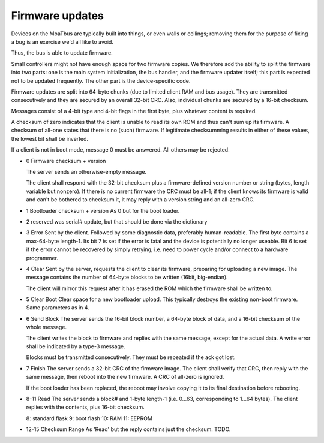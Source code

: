 ================
Firmware updates
================

Devices on the MoaTbus are typically built into things, or even walls or
ceilings; removing them for the purpose of fixing a bug is an exercise we'd
all like to avoid.

Thus, the bus is able to update firmware.

Small controllers might not have enough space for two firmware copies. We
therefore add the ability to split the firmware into two parts: one is the
main system initialization, the bus handler, and the firmware updater
itself; this part is expected not to be updated frequently.
The other part is the device-specific code.

Firmware updates are split into 64-byte chunks (due to limited client RAM
and bus usage). They are transmitted consecutively and they are secured by
an overall 32-bit CRC. Also, individual chunks are secured by a 16-bit
checksum.

Messages consist of a 4-bit type and 4-bit flags in the first byte, plus
whatever content is required.

A checksum of zero indicates that the client is unable to read its own ROM
and thus can't sum up its firmware. A checksum of all-one states that there
is no (such) firmware. If legitimate checksumming results in either of
these values, the lowest bit shall be inverted.

If a client is not in boot mode, message 0 must be answered. All others
may be rejected.

* 0
  Firmware checksum + version

  The server sends an otherwise-empty message.

  The client shall respond with the 32-bit checksum plus a firmware-defined
  version number or string (bytes, length variable but nonzero).
  If there is no current firmware the CRC must be all-1; if the client
  knows its firmware is valid and can't be bothered to checksum it, it may
  reply with a version string and an all-zero CRC.
  
* 1
  Bootloader checksum + version
  As 0 but for the boot loader.

* 2
  reserved
  was serial# update, but that should be done via the dictionary

* 3
  Error
  Sent by the client. Followed by some diagnostic data, preferably
  human-readable.
  The first byte contains a max-64-byte length-1.
  Its bit 7 is set if the error is fatal and the device is potentially no
  longer useable. Bit 6 is set if the error cannot be recovered by simply
  retrying, i.e. need to power cycle and/or connect to a hardware programmer.

* 4
  Clear
  Sent by the server, requests the client to clear its firmware, preoaring
  for uploading a new image. The message contains the number of 64-byte
  blocks to be written (16bit, big-endian).

  The client will mirror this request after it has erased the ROM which the
  firmware shall be written to.

* 5
  Clear Boot
  Clear space for a new bootloader upload. This typically destroys the
  existing non-boot firmware. Same parameters as in 4.

* 6
  Send Block
  The server sends the 16-bit block number, a 64-byte block of data, and a
  16-bit checksum of the whole message.

  The client writes the block to firmware and replies with the same
  message, except for the actual data. A write error shall be indicated by
  a type-3 message.

  Blocks must be transmitted consecutively. They must be repeated if the ack
  got lost.

* 7
  Finish
  The server sends a 32-bit CRC of the firmware image. The client
  shall verify that CRC, then reply with the same message, then reboot into
  the new firmware. A CRC of all-zero is ignored.

  If the boot loader has been replaced, the reboot may involve copying it to
  its final destination before rebooting.

* 8-11
  Read
  The server sends a block# and 1-byte length-1 (i.e. 0…63, corresponding
  to 1…64 bytes). The client replies with the contents, plus 16-bit checksum.

  8: standard flask
  9: boot flash
  10: RAM
  11: EEPROM
  
* 12-15
  Checksum Range
  As 'Read' but the reply contains just the checksum. TODO.

